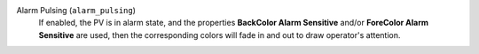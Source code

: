 Alarm Pulsing (``alarm_pulsing``)
    If enabled, the PV is in alarm state, and the properties **BackColor Alarm Sensitive**
    and/or **ForeColor Alarm Sensitive** are used, then the corresponding colors
    will fade in and out to draw operator's attention.
